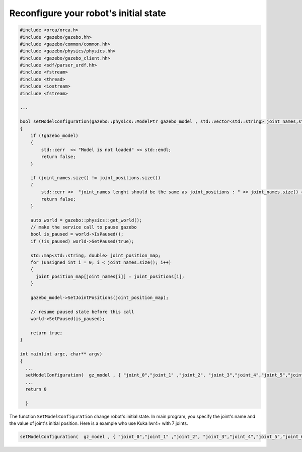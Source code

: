 Reconfigure your robot's initial state
--------------------------------------



.. code-block:: cpp


  #include <orca/orca.h>
  #include <gazebo/gazebo.hh>
  #include <gazebo/common/common.hh>
  #include <gazebo/physics/physics.hh>
  #include <gazebo/gazebo_client.hh>
  #include <sdf/parser_urdf.hh>
  #include <fstream>
  #include <thread>
  #include <iostream>
  #include <fstream>

  ...

  bool setModelConfiguration(gazebo::physics::ModelPtr gazebo_model , std::vector<std::string> joint_names,std::vector<double> joint_positions)
  {
      if (!gazebo_model)
      {
	  std::cerr  << "Model is not loaded" << std::endl;
	  return false;
      }

      if (joint_names.size() != joint_positions.size())
      {
	  std::cerr <<  "joint_names lenght should be the same as joint_positions : " << joint_names.size() << " vs " << joint_positions.size() << std::endl;
	  return false;
      }

      auto world = gazebo::physics::get_world();
      // make the service call to pause gazebo
      bool is_paused = world->IsPaused();
      if (!is_paused) world->SetPaused(true);

      std::map<std::string, double> joint_position_map;
      for (unsigned int i = 0; i < joint_names.size(); i++)
      {
	joint_position_map[joint_names[i]] = joint_positions[i];
      }

      gazebo_model->SetJointPositions(joint_position_map);

      // resume paused state before this call
      world->SetPaused(is_paused);

      return true;
  }

  int main(int argc, char** argv)
  {
    ...
    setModelConfiguration(  gz_model , { "joint_0","joint_1" ,"joint_2", "joint_3","joint_4","joint_5","joint_6"} , {1.0,0.,0.0,-1.57,0.0,1.57,0.});
    ...
    return 0

    }

The function ``SetModelConfiguration`` change robot's initial state. In main program, you specify the joint's name and the value of joint's initial position.
Here is a example who use Kuka lwr4+ with 7 joints.

.. code-block :: cpp

    setModelConfiguration(  gz_model , { "joint_0","joint_1" ,"joint_2", "joint_3","joint_4","joint_5","joint_6"} , {1.0,0.,0.0,-1.57,0.0,1.57,0.});
